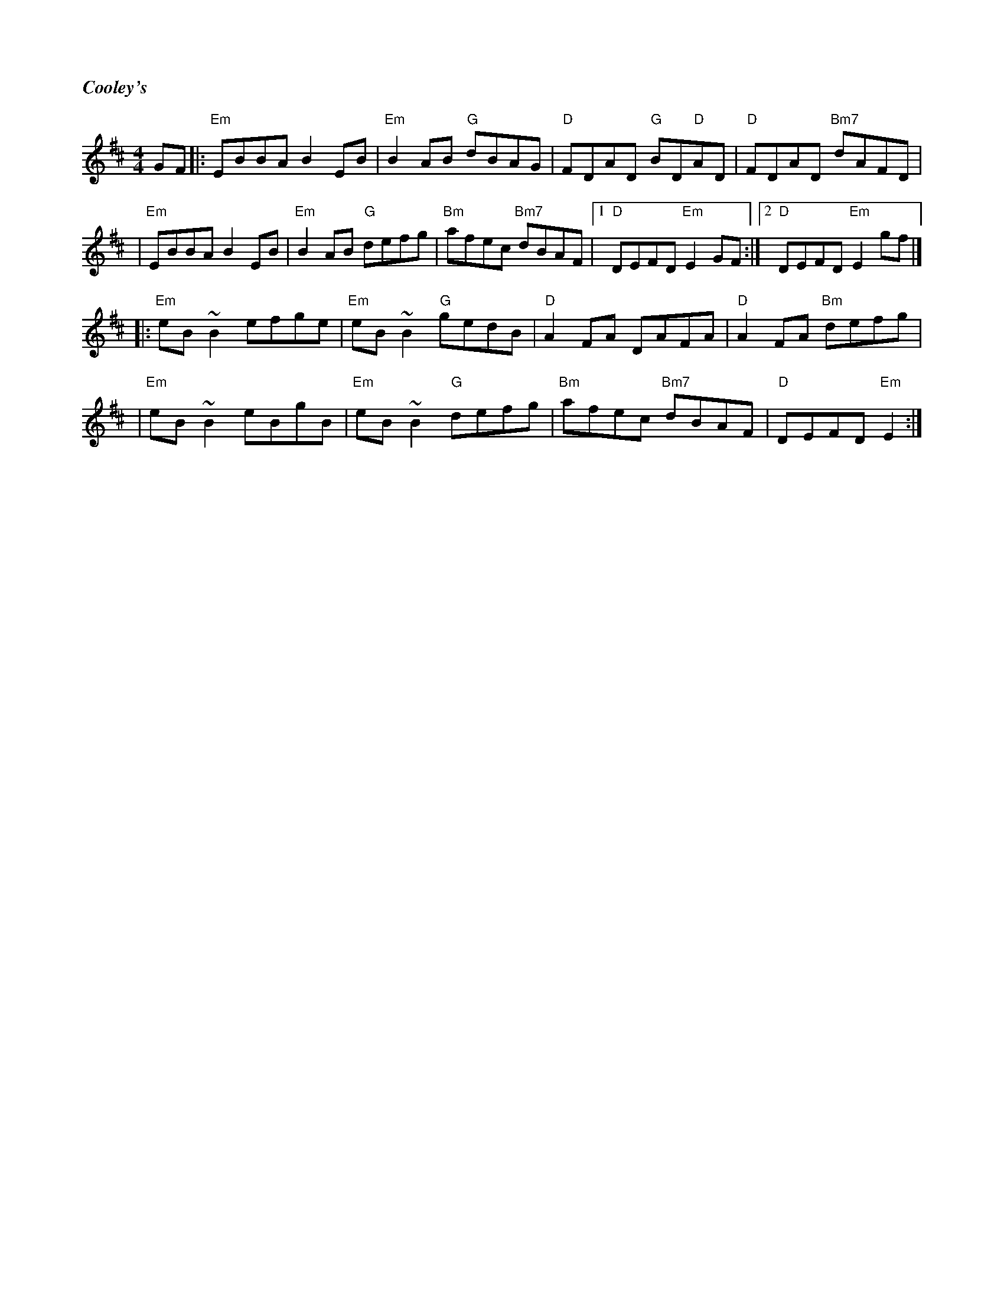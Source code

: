 %%titlefont Times-Bold-Italic 16
%%titleleft true
%%scale 0.7
X: 1
T: Cooley's
R: reel
M: 4/4
L: 1/8
K: Edor
GF |:"Em"EBBA B2 EB  |"Em"B2 AB "G"dBAG  |"D"FDAD "G"BD"D"AD |"D"FDAD "Bm7"dAFD   |
   |"Em"EBBA B2 EB   |"Em"B2 AB "G"defg  |"Bm"afec "Bm7"dBAF |1"D"DEFD "Em"E2 GF :|2"D"DEFD "Em"E2 gf |]
   |:"Em"eB ~B2 efge |"Em"eB ~B2 "G"gedB |"D"A2 FA DAFA      |"D"A2 FA "Bm"defg   |
   |"Em"eB ~B2 eBgB  |"Em"eB ~B2 "G"defg |"Bm"afec "Bm7"dBAF |"D"DEFD "Em"E2     :|]
